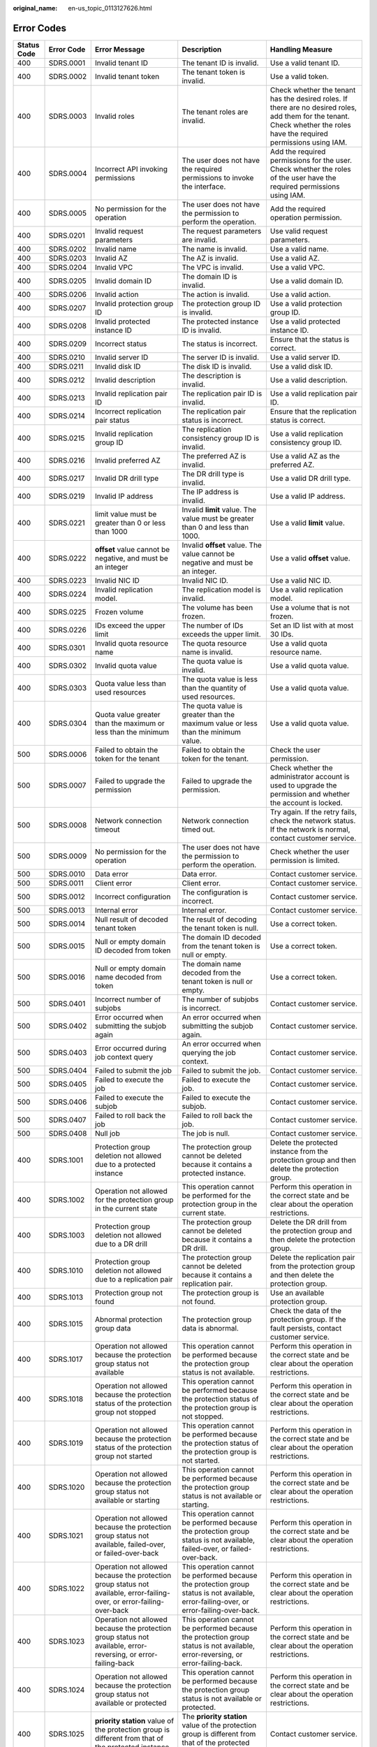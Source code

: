 :original_name: en-us_topic_0113127626.html

.. _en-us_topic_0113127626:

Error Codes
===========

+-------------+-------------+------------------------------------------------------------------------------------------------------------------------------------------------------------------+--------------------------------------------------------------------------------------------------------------------------------------------------------------------+----------------------------------------------------------------------------------------------------------------------------------------------------------------------------------+
| Status Code | Error Code  | Error Message                                                                                                                                                    | Description                                                                                                                                                        | Handling Measure                                                                                                                                                                 |
+=============+=============+==================================================================================================================================================================+====================================================================================================================================================================+==================================================================================================================================================================================+
| 400         | SDRS.0001   | Invalid tenant ID                                                                                                                                                | The tenant ID is invalid.                                                                                                                                          | Use a valid tenant ID.                                                                                                                                                           |
+-------------+-------------+------------------------------------------------------------------------------------------------------------------------------------------------------------------+--------------------------------------------------------------------------------------------------------------------------------------------------------------------+----------------------------------------------------------------------------------------------------------------------------------------------------------------------------------+
| 400         | SDRS.0002   | Invalid tenant token                                                                                                                                             | The tenant token is invalid.                                                                                                                                       | Use a valid token.                                                                                                                                                               |
+-------------+-------------+------------------------------------------------------------------------------------------------------------------------------------------------------------------+--------------------------------------------------------------------------------------------------------------------------------------------------------------------+----------------------------------------------------------------------------------------------------------------------------------------------------------------------------------+
| 400         | SDRS.0003   | Invalid roles                                                                                                                                                    | The tenant roles are invalid.                                                                                                                                      | Check whether the tenant has the desired roles. If there are no desired roles, add them for the tenant. Check whether the roles have the required permissions using IAM.         |
+-------------+-------------+------------------------------------------------------------------------------------------------------------------------------------------------------------------+--------------------------------------------------------------------------------------------------------------------------------------------------------------------+----------------------------------------------------------------------------------------------------------------------------------------------------------------------------------+
| 400         | SDRS.0004   | Incorrect API invoking permissions                                                                                                                               | The user does not have the required permissions to invoke the interface.                                                                                           | Add the required permissions for the user. Check whether the roles of the user have the required permissions using IAM.                                                          |
+-------------+-------------+------------------------------------------------------------------------------------------------------------------------------------------------------------------+--------------------------------------------------------------------------------------------------------------------------------------------------------------------+----------------------------------------------------------------------------------------------------------------------------------------------------------------------------------+
| 400         | SDRS.0005   | No permission for the operation                                                                                                                                  | The user does not have the permission to perform the operation.                                                                                                    | Add the required operation permission.                                                                                                                                           |
+-------------+-------------+------------------------------------------------------------------------------------------------------------------------------------------------------------------+--------------------------------------------------------------------------------------------------------------------------------------------------------------------+----------------------------------------------------------------------------------------------------------------------------------------------------------------------------------+
| 400         | SDRS.0201   | Invalid request parameters                                                                                                                                       | The request parameters are invalid.                                                                                                                                | Use valid request parameters.                                                                                                                                                    |
+-------------+-------------+------------------------------------------------------------------------------------------------------------------------------------------------------------------+--------------------------------------------------------------------------------------------------------------------------------------------------------------------+----------------------------------------------------------------------------------------------------------------------------------------------------------------------------------+
| 400         | SDRS.0202   | Invalid name                                                                                                                                                     | The name is invalid.                                                                                                                                               | Use a valid name.                                                                                                                                                                |
+-------------+-------------+------------------------------------------------------------------------------------------------------------------------------------------------------------------+--------------------------------------------------------------------------------------------------------------------------------------------------------------------+----------------------------------------------------------------------------------------------------------------------------------------------------------------------------------+
| 400         | SDRS.0203   | Invalid AZ                                                                                                                                                       | The AZ is invalid.                                                                                                                                                 | Use a valid AZ.                                                                                                                                                                  |
+-------------+-------------+------------------------------------------------------------------------------------------------------------------------------------------------------------------+--------------------------------------------------------------------------------------------------------------------------------------------------------------------+----------------------------------------------------------------------------------------------------------------------------------------------------------------------------------+
| 400         | SDRS.0204   | Invalid VPC                                                                                                                                                      | The VPC is invalid.                                                                                                                                                | Use a valid VPC.                                                                                                                                                                 |
+-------------+-------------+------------------------------------------------------------------------------------------------------------------------------------------------------------------+--------------------------------------------------------------------------------------------------------------------------------------------------------------------+----------------------------------------------------------------------------------------------------------------------------------------------------------------------------------+
| 400         | SDRS.0205   | Invalid domain ID                                                                                                                                                | The domain ID is invalid.                                                                                                                                          | Use a valid domain ID.                                                                                                                                                           |
+-------------+-------------+------------------------------------------------------------------------------------------------------------------------------------------------------------------+--------------------------------------------------------------------------------------------------------------------------------------------------------------------+----------------------------------------------------------------------------------------------------------------------------------------------------------------------------------+
| 400         | SDRS.0206   | Invalid action                                                                                                                                                   | The action is invalid.                                                                                                                                             | Use a valid action.                                                                                                                                                              |
+-------------+-------------+------------------------------------------------------------------------------------------------------------------------------------------------------------------+--------------------------------------------------------------------------------------------------------------------------------------------------------------------+----------------------------------------------------------------------------------------------------------------------------------------------------------------------------------+
| 400         | SDRS.0207   | Invalid protection group ID                                                                                                                                      | The protection group ID is invalid.                                                                                                                                | Use a valid protection group ID.                                                                                                                                                 |
+-------------+-------------+------------------------------------------------------------------------------------------------------------------------------------------------------------------+--------------------------------------------------------------------------------------------------------------------------------------------------------------------+----------------------------------------------------------------------------------------------------------------------------------------------------------------------------------+
| 400         | SDRS.0208   | Invalid protected instance ID                                                                                                                                    | The protected instance ID is invalid.                                                                                                                              | Use a valid protected instance ID.                                                                                                                                               |
+-------------+-------------+------------------------------------------------------------------------------------------------------------------------------------------------------------------+--------------------------------------------------------------------------------------------------------------------------------------------------------------------+----------------------------------------------------------------------------------------------------------------------------------------------------------------------------------+
| 400         | SDRS.0209   | Incorrect status                                                                                                                                                 | The status is incorrect.                                                                                                                                           | Ensure that the status is correct.                                                                                                                                               |
+-------------+-------------+------------------------------------------------------------------------------------------------------------------------------------------------------------------+--------------------------------------------------------------------------------------------------------------------------------------------------------------------+----------------------------------------------------------------------------------------------------------------------------------------------------------------------------------+
| 400         | SDRS.0210   | Invalid server ID                                                                                                                                                | The server ID is invalid.                                                                                                                                          | Use a valid server ID.                                                                                                                                                           |
+-------------+-------------+------------------------------------------------------------------------------------------------------------------------------------------------------------------+--------------------------------------------------------------------------------------------------------------------------------------------------------------------+----------------------------------------------------------------------------------------------------------------------------------------------------------------------------------+
| 400         | SDRS.0211   | Invalid disk ID                                                                                                                                                  | The disk ID is invalid.                                                                                                                                            | Use a valid disk ID.                                                                                                                                                             |
+-------------+-------------+------------------------------------------------------------------------------------------------------------------------------------------------------------------+--------------------------------------------------------------------------------------------------------------------------------------------------------------------+----------------------------------------------------------------------------------------------------------------------------------------------------------------------------------+
| 400         | SDRS.0212   | Invalid description                                                                                                                                              | The description is invalid.                                                                                                                                        | Use a valid description.                                                                                                                                                         |
+-------------+-------------+------------------------------------------------------------------------------------------------------------------------------------------------------------------+--------------------------------------------------------------------------------------------------------------------------------------------------------------------+----------------------------------------------------------------------------------------------------------------------------------------------------------------------------------+
| 400         | SDRS.0213   | Invalid replication pair ID                                                                                                                                      | The replication pair ID is invalid.                                                                                                                                | Use a valid replication pair ID.                                                                                                                                                 |
+-------------+-------------+------------------------------------------------------------------------------------------------------------------------------------------------------------------+--------------------------------------------------------------------------------------------------------------------------------------------------------------------+----------------------------------------------------------------------------------------------------------------------------------------------------------------------------------+
| 400         | SDRS.0214   | Incorrect replication pair status                                                                                                                                | The replication pair status is incorrect.                                                                                                                          | Ensure that the replication status is correct.                                                                                                                                   |
+-------------+-------------+------------------------------------------------------------------------------------------------------------------------------------------------------------------+--------------------------------------------------------------------------------------------------------------------------------------------------------------------+----------------------------------------------------------------------------------------------------------------------------------------------------------------------------------+
| 400         | SDRS.0215   | Invalid replication group ID                                                                                                                                     | The replication consistency group ID is invalid.                                                                                                                   | Use a valid replication consistency group ID.                                                                                                                                    |
+-------------+-------------+------------------------------------------------------------------------------------------------------------------------------------------------------------------+--------------------------------------------------------------------------------------------------------------------------------------------------------------------+----------------------------------------------------------------------------------------------------------------------------------------------------------------------------------+
| 400         | SDRS.0216   | Invalid preferred AZ                                                                                                                                             | The preferred AZ is invalid.                                                                                                                                       | Use a valid AZ as the preferred AZ.                                                                                                                                              |
+-------------+-------------+------------------------------------------------------------------------------------------------------------------------------------------------------------------+--------------------------------------------------------------------------------------------------------------------------------------------------------------------+----------------------------------------------------------------------------------------------------------------------------------------------------------------------------------+
| 400         | SDRS.0217   | Invalid DR drill type                                                                                                                                            | The DR drill type is invalid.                                                                                                                                      | Use a valid DR drill type.                                                                                                                                                       |
+-------------+-------------+------------------------------------------------------------------------------------------------------------------------------------------------------------------+--------------------------------------------------------------------------------------------------------------------------------------------------------------------+----------------------------------------------------------------------------------------------------------------------------------------------------------------------------------+
| 400         | SDRS.0219   | Invalid IP address                                                                                                                                               | The IP address is invalid.                                                                                                                                         | Use a valid IP address.                                                                                                                                                          |
+-------------+-------------+------------------------------------------------------------------------------------------------------------------------------------------------------------------+--------------------------------------------------------------------------------------------------------------------------------------------------------------------+----------------------------------------------------------------------------------------------------------------------------------------------------------------------------------+
| 400         | SDRS.0221   | limit value must be greater than 0 or less than 1000                                                                                                             | Invalid **limit** value. The value must be greater than 0 and less than 1000.                                                                                      | Use a valid **limit** value.                                                                                                                                                     |
+-------------+-------------+------------------------------------------------------------------------------------------------------------------------------------------------------------------+--------------------------------------------------------------------------------------------------------------------------------------------------------------------+----------------------------------------------------------------------------------------------------------------------------------------------------------------------------------+
| 400         | SDRS.0222   | **offset** value cannot be negative, and must be an integer                                                                                                      | Invalid **offset** value. The value cannot be negative and must be an integer.                                                                                     | Use a valid **offset** value.                                                                                                                                                    |
+-------------+-------------+------------------------------------------------------------------------------------------------------------------------------------------------------------------+--------------------------------------------------------------------------------------------------------------------------------------------------------------------+----------------------------------------------------------------------------------------------------------------------------------------------------------------------------------+
| 400         | SDRS.0223   | Invalid NIC ID                                                                                                                                                   | Invalid NIC ID.                                                                                                                                                    | Use a valid NIC ID.                                                                                                                                                              |
+-------------+-------------+------------------------------------------------------------------------------------------------------------------------------------------------------------------+--------------------------------------------------------------------------------------------------------------------------------------------------------------------+----------------------------------------------------------------------------------------------------------------------------------------------------------------------------------+
| 400         | SDRS.0224   | Invalid replication model.                                                                                                                                       | The replication model is invalid.                                                                                                                                  | Use a valid replication model.                                                                                                                                                   |
+-------------+-------------+------------------------------------------------------------------------------------------------------------------------------------------------------------------+--------------------------------------------------------------------------------------------------------------------------------------------------------------------+----------------------------------------------------------------------------------------------------------------------------------------------------------------------------------+
| 400         | SDRS.0225   | Frozen volume                                                                                                                                                    | The volume has been frozen.                                                                                                                                        | Use a volume that is not frozen.                                                                                                                                                 |
+-------------+-------------+------------------------------------------------------------------------------------------------------------------------------------------------------------------+--------------------------------------------------------------------------------------------------------------------------------------------------------------------+----------------------------------------------------------------------------------------------------------------------------------------------------------------------------------+
| 400         | SDRS.0226   | IDs exceed the upper limit                                                                                                                                       | The number of IDs exceeds the upper limit.                                                                                                                         | Set an ID list with at most 30 IDs.                                                                                                                                              |
+-------------+-------------+------------------------------------------------------------------------------------------------------------------------------------------------------------------+--------------------------------------------------------------------------------------------------------------------------------------------------------------------+----------------------------------------------------------------------------------------------------------------------------------------------------------------------------------+
| 400         | SDRS.0301   | Invalid quota resource name                                                                                                                                      | The quota resource name is invalid.                                                                                                                                | Use a valid quota resource name.                                                                                                                                                 |
+-------------+-------------+------------------------------------------------------------------------------------------------------------------------------------------------------------------+--------------------------------------------------------------------------------------------------------------------------------------------------------------------+----------------------------------------------------------------------------------------------------------------------------------------------------------------------------------+
| 400         | SDRS.0302   | Invalid quota value                                                                                                                                              | The quota value is invalid.                                                                                                                                        | Use a valid quota value.                                                                                                                                                         |
+-------------+-------------+------------------------------------------------------------------------------------------------------------------------------------------------------------------+--------------------------------------------------------------------------------------------------------------------------------------------------------------------+----------------------------------------------------------------------------------------------------------------------------------------------------------------------------------+
| 400         | SDRS.0303   | Quota value less than used resources                                                                                                                             | The quota value is less than the quantity of used resources.                                                                                                       | Use a valid quota value.                                                                                                                                                         |
+-------------+-------------+------------------------------------------------------------------------------------------------------------------------------------------------------------------+--------------------------------------------------------------------------------------------------------------------------------------------------------------------+----------------------------------------------------------------------------------------------------------------------------------------------------------------------------------+
| 400         | SDRS.0304   | Quota value greater than the maximum or less than the minimum                                                                                                    | The quota value is greater than the maximum value or less than the minimum value.                                                                                  | Use a valid quota value.                                                                                                                                                         |
+-------------+-------------+------------------------------------------------------------------------------------------------------------------------------------------------------------------+--------------------------------------------------------------------------------------------------------------------------------------------------------------------+----------------------------------------------------------------------------------------------------------------------------------------------------------------------------------+
| 500         | SDRS.0006   | Failed to obtain the token for the tenant                                                                                                                        | Failed to obtain the token for the tenant.                                                                                                                         | Check the user permission.                                                                                                                                                       |
+-------------+-------------+------------------------------------------------------------------------------------------------------------------------------------------------------------------+--------------------------------------------------------------------------------------------------------------------------------------------------------------------+----------------------------------------------------------------------------------------------------------------------------------------------------------------------------------+
| 500         | SDRS.0007   | Failed to upgrade the permission                                                                                                                                 | Failed to upgrade the permission.                                                                                                                                  | Check whether the administrator account is used to upgrade the permission and whether the account is locked.                                                                     |
+-------------+-------------+------------------------------------------------------------------------------------------------------------------------------------------------------------------+--------------------------------------------------------------------------------------------------------------------------------------------------------------------+----------------------------------------------------------------------------------------------------------------------------------------------------------------------------------+
| 500         | SDRS.0008   | Network connection timeout                                                                                                                                       | Network connection timed out.                                                                                                                                      | Try again. If the retry fails, check the network status. If the network is normal, contact customer service.                                                                     |
+-------------+-------------+------------------------------------------------------------------------------------------------------------------------------------------------------------------+--------------------------------------------------------------------------------------------------------------------------------------------------------------------+----------------------------------------------------------------------------------------------------------------------------------------------------------------------------------+
| 500         | SDRS.0009   | No permission for the operation                                                                                                                                  | The user does not have the permission to perform the operation.                                                                                                    | Check whether the user permission is limited.                                                                                                                                    |
+-------------+-------------+------------------------------------------------------------------------------------------------------------------------------------------------------------------+--------------------------------------------------------------------------------------------------------------------------------------------------------------------+----------------------------------------------------------------------------------------------------------------------------------------------------------------------------------+
| 500         | SDRS.0010   | Data error                                                                                                                                                       | Data error.                                                                                                                                                        | Contact customer service.                                                                                                                                                        |
+-------------+-------------+------------------------------------------------------------------------------------------------------------------------------------------------------------------+--------------------------------------------------------------------------------------------------------------------------------------------------------------------+----------------------------------------------------------------------------------------------------------------------------------------------------------------------------------+
| 500         | SDRS.0011   | Client error                                                                                                                                                     | Client error.                                                                                                                                                      | Contact customer service.                                                                                                                                                        |
+-------------+-------------+------------------------------------------------------------------------------------------------------------------------------------------------------------------+--------------------------------------------------------------------------------------------------------------------------------------------------------------------+----------------------------------------------------------------------------------------------------------------------------------------------------------------------------------+
| 500         | SDRS.0012   | Incorrect configuration                                                                                                                                          | The configuration is incorrect.                                                                                                                                    | Contact customer service.                                                                                                                                                        |
+-------------+-------------+------------------------------------------------------------------------------------------------------------------------------------------------------------------+--------------------------------------------------------------------------------------------------------------------------------------------------------------------+----------------------------------------------------------------------------------------------------------------------------------------------------------------------------------+
| 500         | SDRS.0013   | Internal error                                                                                                                                                   | Internal error.                                                                                                                                                    | Contact customer service.                                                                                                                                                        |
+-------------+-------------+------------------------------------------------------------------------------------------------------------------------------------------------------------------+--------------------------------------------------------------------------------------------------------------------------------------------------------------------+----------------------------------------------------------------------------------------------------------------------------------------------------------------------------------+
| 500         | SDRS.0014   | Null result of decoded tenant token                                                                                                                              | The result of decoding the tenant token is null.                                                                                                                   | Use a correct token.                                                                                                                                                             |
+-------------+-------------+------------------------------------------------------------------------------------------------------------------------------------------------------------------+--------------------------------------------------------------------------------------------------------------------------------------------------------------------+----------------------------------------------------------------------------------------------------------------------------------------------------------------------------------+
| 500         | SDRS.0015   | Null or empty domain ID decoded from token                                                                                                                       | The domain ID decoded from the tenant token is null or empty.                                                                                                      | Use a correct token.                                                                                                                                                             |
+-------------+-------------+------------------------------------------------------------------------------------------------------------------------------------------------------------------+--------------------------------------------------------------------------------------------------------------------------------------------------------------------+----------------------------------------------------------------------------------------------------------------------------------------------------------------------------------+
| 500         | SDRS.0016   | Null or empty domain name decoded from token                                                                                                                     | The domain name decoded from the tenant token is null or empty.                                                                                                    | Use a correct token.                                                                                                                                                             |
+-------------+-------------+------------------------------------------------------------------------------------------------------------------------------------------------------------------+--------------------------------------------------------------------------------------------------------------------------------------------------------------------+----------------------------------------------------------------------------------------------------------------------------------------------------------------------------------+
| 500         | SDRS.0401   | Incorrect number of subjobs                                                                                                                                      | The number of subjobs is incorrect.                                                                                                                                | Contact customer service.                                                                                                                                                        |
+-------------+-------------+------------------------------------------------------------------------------------------------------------------------------------------------------------------+--------------------------------------------------------------------------------------------------------------------------------------------------------------------+----------------------------------------------------------------------------------------------------------------------------------------------------------------------------------+
| 500         | SDRS.0402   | Error occurred when submitting the subjob again                                                                                                                  | An error occurred when submitting the subjob again.                                                                                                                | Contact customer service.                                                                                                                                                        |
+-------------+-------------+------------------------------------------------------------------------------------------------------------------------------------------------------------------+--------------------------------------------------------------------------------------------------------------------------------------------------------------------+----------------------------------------------------------------------------------------------------------------------------------------------------------------------------------+
| 500         | SDRS.0403   | Error occurred during job context query                                                                                                                          | An error occurred when querying the job context.                                                                                                                   | Contact customer service.                                                                                                                                                        |
+-------------+-------------+------------------------------------------------------------------------------------------------------------------------------------------------------------------+--------------------------------------------------------------------------------------------------------------------------------------------------------------------+----------------------------------------------------------------------------------------------------------------------------------------------------------------------------------+
| 500         | SDRS.0404   | Failed to submit the job                                                                                                                                         | Failed to submit the job.                                                                                                                                          | Contact customer service.                                                                                                                                                        |
+-------------+-------------+------------------------------------------------------------------------------------------------------------------------------------------------------------------+--------------------------------------------------------------------------------------------------------------------------------------------------------------------+----------------------------------------------------------------------------------------------------------------------------------------------------------------------------------+
| 500         | SDRS.0405   | Failed to execute the job                                                                                                                                        | Failed to execute the job.                                                                                                                                         | Contact customer service.                                                                                                                                                        |
+-------------+-------------+------------------------------------------------------------------------------------------------------------------------------------------------------------------+--------------------------------------------------------------------------------------------------------------------------------------------------------------------+----------------------------------------------------------------------------------------------------------------------------------------------------------------------------------+
| 500         | SDRS.0406   | Failed to execute the subjob                                                                                                                                     | Failed to execute the subjob.                                                                                                                                      | Contact customer service.                                                                                                                                                        |
+-------------+-------------+------------------------------------------------------------------------------------------------------------------------------------------------------------------+--------------------------------------------------------------------------------------------------------------------------------------------------------------------+----------------------------------------------------------------------------------------------------------------------------------------------------------------------------------+
| 500         | SDRS.0407   | Failed to roll back the job                                                                                                                                      | Failed to roll back the job.                                                                                                                                       | Contact customer service.                                                                                                                                                        |
+-------------+-------------+------------------------------------------------------------------------------------------------------------------------------------------------------------------+--------------------------------------------------------------------------------------------------------------------------------------------------------------------+----------------------------------------------------------------------------------------------------------------------------------------------------------------------------------+
| 500         | SDRS.0408   | Null job                                                                                                                                                         | The job is null.                                                                                                                                                   | Contact customer service.                                                                                                                                                        |
+-------------+-------------+------------------------------------------------------------------------------------------------------------------------------------------------------------------+--------------------------------------------------------------------------------------------------------------------------------------------------------------------+----------------------------------------------------------------------------------------------------------------------------------------------------------------------------------+
| 400         | SDRS.1001   | Protection group deletion not allowed due to a protected instance                                                                                                | The protection group cannot be deleted because it contains a protected instance.                                                                                   | Delete the protected instance from the protection group and then delete the protection group.                                                                                    |
+-------------+-------------+------------------------------------------------------------------------------------------------------------------------------------------------------------------+--------------------------------------------------------------------------------------------------------------------------------------------------------------------+----------------------------------------------------------------------------------------------------------------------------------------------------------------------------------+
| 400         | SDRS.1002   | Operation not allowed for the protection group in the current state                                                                                              | This operation cannot be performed for the protection group in the current state.                                                                                  | Perform this operation in the correct state and be clear about the operation restrictions.                                                                                       |
+-------------+-------------+------------------------------------------------------------------------------------------------------------------------------------------------------------------+--------------------------------------------------------------------------------------------------------------------------------------------------------------------+----------------------------------------------------------------------------------------------------------------------------------------------------------------------------------+
| 400         | SDRS.1003   | Protection group deletion not allowed due to a DR drill                                                                                                          | The protection group cannot be deleted because it contains a DR drill.                                                                                             | Delete the DR drill from the protection group and then delete the protection group.                                                                                              |
+-------------+-------------+------------------------------------------------------------------------------------------------------------------------------------------------------------------+--------------------------------------------------------------------------------------------------------------------------------------------------------------------+----------------------------------------------------------------------------------------------------------------------------------------------------------------------------------+
| 400         | SDRS.1010   | Protection group deletion not allowed due to a replication pair                                                                                                  | The protection group cannot be deleted because it contains a replication pair.                                                                                     | Delete the replication pair from the protection group and then delete the protection group.                                                                                      |
+-------------+-------------+------------------------------------------------------------------------------------------------------------------------------------------------------------------+--------------------------------------------------------------------------------------------------------------------------------------------------------------------+----------------------------------------------------------------------------------------------------------------------------------------------------------------------------------+
| 400         | SDRS.1013   | Protection group not found                                                                                                                                       | The protection group is not found.                                                                                                                                 | Use an available protection group.                                                                                                                                               |
+-------------+-------------+------------------------------------------------------------------------------------------------------------------------------------------------------------------+--------------------------------------------------------------------------------------------------------------------------------------------------------------------+----------------------------------------------------------------------------------------------------------------------------------------------------------------------------------+
| 400         | SDRS.1015   | Abnormal protection group data                                                                                                                                   | The protection group data is abnormal.                                                                                                                             | Check the data of the protection group. If the fault persists, contact customer service.                                                                                         |
+-------------+-------------+------------------------------------------------------------------------------------------------------------------------------------------------------------------+--------------------------------------------------------------------------------------------------------------------------------------------------------------------+----------------------------------------------------------------------------------------------------------------------------------------------------------------------------------+
| 400         | SDRS.1017   | Operation not allowed because the protection group status not available                                                                                          | This operation cannot be performed because the protection group status is not available.                                                                           | Perform this operation in the correct state and be clear about the operation restrictions.                                                                                       |
+-------------+-------------+------------------------------------------------------------------------------------------------------------------------------------------------------------------+--------------------------------------------------------------------------------------------------------------------------------------------------------------------+----------------------------------------------------------------------------------------------------------------------------------------------------------------------------------+
| 400         | SDRS.1018   | Operation not allowed because the protection status of the protection group not stopped                                                                          | This operation cannot be performed because the protection status of the protection group is not stopped.                                                           | Perform this operation in the correct state and be clear about the operation restrictions.                                                                                       |
+-------------+-------------+------------------------------------------------------------------------------------------------------------------------------------------------------------------+--------------------------------------------------------------------------------------------------------------------------------------------------------------------+----------------------------------------------------------------------------------------------------------------------------------------------------------------------------------+
| 400         | SDRS.1019   | Operation not allowed because the protection status of the protection group not started                                                                          | This operation cannot be performed because the protection status of the protection group is not started.                                                           | Perform this operation in the correct state and be clear about the operation restrictions.                                                                                       |
+-------------+-------------+------------------------------------------------------------------------------------------------------------------------------------------------------------------+--------------------------------------------------------------------------------------------------------------------------------------------------------------------+----------------------------------------------------------------------------------------------------------------------------------------------------------------------------------+
| 400         | SDRS.1020   | Operation not allowed because the protection group status not available or starting                                                                              | This operation cannot be performed because the protection group status is not available or starting.                                                               | Perform this operation in the correct state and be clear about the operation restrictions.                                                                                       |
+-------------+-------------+------------------------------------------------------------------------------------------------------------------------------------------------------------------+--------------------------------------------------------------------------------------------------------------------------------------------------------------------+----------------------------------------------------------------------------------------------------------------------------------------------------------------------------------+
| 400         | SDRS.1021   | Operation not allowed because the protection group status not available, failed-over, or failed-over-back                                                        | This operation cannot be performed because the protection group status is not available, failed-over, or failed-over-back.                                         | Perform this operation in the correct state and be clear about the operation restrictions.                                                                                       |
+-------------+-------------+------------------------------------------------------------------------------------------------------------------------------------------------------------------+--------------------------------------------------------------------------------------------------------------------------------------------------------------------+----------------------------------------------------------------------------------------------------------------------------------------------------------------------------------+
| 400         | SDRS.1022   | Operation not allowed because the protection group status not available, error-failing-over, or error-failing-over-back                                          | This operation cannot be performed because the protection group status is not available, error-failing-over, or error-failing-over-back.                           | Perform this operation in the correct state and be clear about the operation restrictions.                                                                                       |
+-------------+-------------+------------------------------------------------------------------------------------------------------------------------------------------------------------------+--------------------------------------------------------------------------------------------------------------------------------------------------------------------+----------------------------------------------------------------------------------------------------------------------------------------------------------------------------------+
| 400         | SDRS.1023   | Operation not allowed because the protection group status not available, error-reversing, or error-failing-back                                                  | This operation cannot be performed because the protection group status is not available, error-reversing, or error-failing-back.                                   | Perform this operation in the correct state and be clear about the operation restrictions.                                                                                       |
+-------------+-------------+------------------------------------------------------------------------------------------------------------------------------------------------------------------+--------------------------------------------------------------------------------------------------------------------------------------------------------------------+----------------------------------------------------------------------------------------------------------------------------------------------------------------------------------+
| 400         | SDRS.1024   | Operation not allowed because the protection group status not available or protected                                                                             | This operation cannot be performed because the protection group status is not available or protected.                                                              | Perform this operation in the correct state and be clear about the operation restrictions.                                                                                       |
+-------------+-------------+------------------------------------------------------------------------------------------------------------------------------------------------------------------+--------------------------------------------------------------------------------------------------------------------------------------------------------------------+----------------------------------------------------------------------------------------------------------------------------------------------------------------------------------+
| 400         | SDRS.1025   | **priority station** value of the protection group is different from that of the protected instance                                                              | The **priority station** value of the protection group is different from that of the protected instance.                                                           | Contact customer service.                                                                                                                                                        |
+-------------+-------------+------------------------------------------------------------------------------------------------------------------------------------------------------------------+--------------------------------------------------------------------------------------------------------------------------------------------------------------------+----------------------------------------------------------------------------------------------------------------------------------------------------------------------------------+
| 400         | SDRS.1026   | **priority station** value of the protection group is different from that of the replication pair                                                                | The **priority station** value of the protection group is different from that of the replication pair.                                                             | Contact customer service.                                                                                                                                                        |
+-------------+-------------+------------------------------------------------------------------------------------------------------------------------------------------------------------------+--------------------------------------------------------------------------------------------------------------------------------------------------------------------+----------------------------------------------------------------------------------------------------------------------------------------------------------------------------------+
| 400         | SDRS.1027   | Failed to enable protection                                                                                                                                      | Failed to enable protection.                                                                                                                                       | Try again. If the fault persists, contact customer service.                                                                                                                      |
+-------------+-------------+------------------------------------------------------------------------------------------------------------------------------------------------------------------+--------------------------------------------------------------------------------------------------------------------------------------------------------------------+----------------------------------------------------------------------------------------------------------------------------------------------------------------------------------+
| 400         | SDRS.1028   | Failed to disable protection                                                                                                                                     | Failed to disable protection.                                                                                                                                      | Try again. If the fault persists, contact customer service.                                                                                                                      |
+-------------+-------------+------------------------------------------------------------------------------------------------------------------------------------------------------------------+--------------------------------------------------------------------------------------------------------------------------------------------------------------------+----------------------------------------------------------------------------------------------------------------------------------------------------------------------------------+
| 400         | SDRS.1029   | Failed to perform the planned failover                                                                                                                           | Failed to perform the planned failover for the protection group.                                                                                                   | Try again. If the fault persists, contact customer service.                                                                                                                      |
+-------------+-------------+------------------------------------------------------------------------------------------------------------------------------------------------------------------+--------------------------------------------------------------------------------------------------------------------------------------------------------------------+----------------------------------------------------------------------------------------------------------------------------------------------------------------------------------+
| 400         | SDRS.1030   | Failed to perform the failover                                                                                                                                   | Failed to perform the failover for the protection group.                                                                                                           | Try again. If the fault persists, contact customer service.                                                                                                                      |
+-------------+-------------+------------------------------------------------------------------------------------------------------------------------------------------------------------------+--------------------------------------------------------------------------------------------------------------------------------------------------------------------+----------------------------------------------------------------------------------------------------------------------------------------------------------------------------------+
| 400         | SDRS.1032   | Failed to enable protection again                                                                                                                                | Failed to enable reprotection for the protection group.                                                                                                            | Try again. If the fault persists, contact customer service.                                                                                                                      |
+-------------+-------------+------------------------------------------------------------------------------------------------------------------------------------------------------------------+--------------------------------------------------------------------------------------------------------------------------------------------------------------------+----------------------------------------------------------------------------------------------------------------------------------------------------------------------------------+
| 400         | SDRS.0305   | Insufficient protection group quota                                                                                                                              | The protection group quota is insufficient.                                                                                                                        | Contact customer service to increase the quota.                                                                                                                                  |
+-------------+-------------+------------------------------------------------------------------------------------------------------------------------------------------------------------------+--------------------------------------------------------------------------------------------------------------------------------------------------------------------+----------------------------------------------------------------------------------------------------------------------------------------------------------------------------------+
| 500         | SDRS.1011   | Failed to query the active-active domain                                                                                                                         | Failed to query the active-active domain.                                                                                                                          | Try again. If the fault persists, contact customer service.                                                                                                                      |
+-------------+-------------+------------------------------------------------------------------------------------------------------------------------------------------------------------------+--------------------------------------------------------------------------------------------------------------------------------------------------------------------+----------------------------------------------------------------------------------------------------------------------------------------------------------------------------------+
| 500         | SDRS.1014   | Failed to create the protection group                                                                                                                            | Failed to create the protection group.                                                                                                                             | Contact customer service.                                                                                                                                                        |
+-------------+-------------+------------------------------------------------------------------------------------------------------------------------------------------------------------------+--------------------------------------------------------------------------------------------------------------------------------------------------------------------+----------------------------------------------------------------------------------------------------------------------------------------------------------------------------------+
| 500         | SDRS.1016   | Failed to delete the protection group                                                                                                                            | Failed to delete the protection group.                                                                                                                             | Contact customer service.                                                                                                                                                        |
+-------------+-------------+------------------------------------------------------------------------------------------------------------------------------------------------------------------+--------------------------------------------------------------------------------------------------------------------------------------------------------------------+----------------------------------------------------------------------------------------------------------------------------------------------------------------------------------+
| 400         | SDRS.1301   | Protected instance deletion not allowed in the current state                                                                                                     | The protected instance cannot be deleted in the current state.                                                                                                     | Perform this operation in the correct state and be clear about the operation restrictions.                                                                                       |
+-------------+-------------+------------------------------------------------------------------------------------------------------------------------------------------------------------------+--------------------------------------------------------------------------------------------------------------------------------------------------------------------+----------------------------------------------------------------------------------------------------------------------------------------------------------------------------------+
| 400         | SDRS.1303   | Server AZ and production site AZ of the protection group are different                                                                                           | The server AZ and the production site AZ of the protection group are different.                                                                                    | Ensure that the server AZ is the same as the production site AZ of the protection group.                                                                                         |
|             |             |                                                                                                                                                                  |                                                                                                                                                                    |                                                                                                                                                                                  |
|             |             |                                                                                                                                                                  |                                                                                                                                                                    | For example, if the production site AZ of the protection group is AZ1, ensure that the production site server AZ is AZ1.                                                         |
+-------------+-------------+------------------------------------------------------------------------------------------------------------------------------------------------------------------+--------------------------------------------------------------------------------------------------------------------------------------------------------------------+----------------------------------------------------------------------------------------------------------------------------------------------------------------------------------+
| 400         | SDRS.1304   | VPC of the server inconsistent with that of the protection group                                                                                                 | The VPC of the server and the VPC of the protection group are different.                                                                                           | Ensure that the VPC of the server is the same as that of the protection group.                                                                                                   |
+-------------+-------------+------------------------------------------------------------------------------------------------------------------------------------------------------------------+--------------------------------------------------------------------------------------------------------------------------------------------------------------------+----------------------------------------------------------------------------------------------------------------------------------------------------------------------------------+
| 400         | SDRS.1305   | Server already used to create a protected instance                                                                                                               | The server has been used to create a protected instance.                                                                                                           | One server can be used to create only one protected instance. Select a server not used in any protected instance and create the instance again.                                  |
+-------------+-------------+------------------------------------------------------------------------------------------------------------------------------------------------------------------+--------------------------------------------------------------------------------------------------------------------------------------------------------------------+----------------------------------------------------------------------------------------------------------------------------------------------------------------------------------+
| 400         | SDRS.1306   | Failed to create the server                                                                                                                                      | Failed to create the server.                                                                                                                                       | Try again. If the fault persists, contact customer service.                                                                                                                      |
+-------------+-------------+------------------------------------------------------------------------------------------------------------------------------------------------------------------+--------------------------------------------------------------------------------------------------------------------------------------------------------------------+----------------------------------------------------------------------------------------------------------------------------------------------------------------------------------+
| 400         | SDRS.1307   | Failed to delete the server                                                                                                                                      | Failed to delete the server.                                                                                                                                       | Try again. If the fault persists, contact customer service.                                                                                                                      |
+-------------+-------------+------------------------------------------------------------------------------------------------------------------------------------------------------------------+--------------------------------------------------------------------------------------------------------------------------------------------------------------------+----------------------------------------------------------------------------------------------------------------------------------------------------------------------------------+
| 400         | SDRS.1308   | Failed to stop the server                                                                                                                                        | Failed to stop the server.                                                                                                                                         | Try again. If the fault persists, contact customer service.                                                                                                                      |
+-------------+-------------+------------------------------------------------------------------------------------------------------------------------------------------------------------------+--------------------------------------------------------------------------------------------------------------------------------------------------------------------+----------------------------------------------------------------------------------------------------------------------------------------------------------------------------------+
| 400         | SDRS.1309   | Inconsistent production site and DR site disk specifications                                                                                                     | Specifications of the production site disk and DR site disk are different.                                                                                         | Check whether the specifications of the production site and DR site disks of the protected instance are consistent. If they are not, contact customer service.                   |
+-------------+-------------+------------------------------------------------------------------------------------------------------------------------------------------------------------------+--------------------------------------------------------------------------------------------------------------------------------------------------------------------+----------------------------------------------------------------------------------------------------------------------------------------------------------------------------------+
| 400         | SDRS.1310   | NIC not exist                                                                                                                                                    | The NIC does not exist.                                                                                                                                            | Use an available NIC.                                                                                                                                                            |
+-------------+-------------+------------------------------------------------------------------------------------------------------------------------------------------------------------------+--------------------------------------------------------------------------------------------------------------------------------------------------------------------+----------------------------------------------------------------------------------------------------------------------------------------------------------------------------------+
| 400         | SDRS.1311   | Deleting the primary NIC not allowed                                                                                                                             | The primary NIC cannot be deleted.                                                                                                                                 | Check whether the NIC is the primary one. If it is, it cannot be deleted.                                                                                                        |
+-------------+-------------+------------------------------------------------------------------------------------------------------------------------------------------------------------------+--------------------------------------------------------------------------------------------------------------------------------------------------------------------+----------------------------------------------------------------------------------------------------------------------------------------------------------------------------------+
| 400         | SDRS.1312   | Failed to add the NIC to the protected instance                                                                                                                  | Failed to add the NIC to the protected instance.                                                                                                                   | Try again. If the fault persists, contact customer service.                                                                                                                      |
+-------------+-------------+------------------------------------------------------------------------------------------------------------------------------------------------------------------+--------------------------------------------------------------------------------------------------------------------------------------------------------------------+----------------------------------------------------------------------------------------------------------------------------------------------------------------------------------+
| 400         | SDRS.1313   | Failed to delete the NIC from the protected instance                                                                                                             | Failed to delete the NIC from the protected instance.                                                                                                              | Try again. If the fault persists, contact customer service.                                                                                                                      |
+-------------+-------------+------------------------------------------------------------------------------------------------------------------------------------------------------------------+--------------------------------------------------------------------------------------------------------------------------------------------------------------------+----------------------------------------------------------------------------------------------------------------------------------------------------------------------------------+
| 400         | SDRS.1314   | Abnormal protected instance                                                                                                                                      | The protected instance is abnormal.                                                                                                                                | Perform this operation in the correct state and be clear about the operation restrictions.                                                                                       |
+-------------+-------------+------------------------------------------------------------------------------------------------------------------------------------------------------------------+--------------------------------------------------------------------------------------------------------------------------------------------------------------------+----------------------------------------------------------------------------------------------------------------------------------------------------------------------------------+
| 400         | SDRS.1315   | Extension NIC not found                                                                                                                                          | The extension NIC is not found.                                                                                                                                    | Check whether the extension NIC is normal. Use the correct extension NIC, or contact customer service.                                                                           |
+-------------+-------------+------------------------------------------------------------------------------------------------------------------------------------------------------------------+--------------------------------------------------------------------------------------------------------------------------------------------------------------------+----------------------------------------------------------------------------------------------------------------------------------------------------------------------------------+
| 400         | SDRS.1316   | Server not stopped                                                                                                                                               | The server is not stopped.                                                                                                                                         | Check whether the server is stopped. If it is working, stop it.                                                                                                                  |
+-------------+-------------+------------------------------------------------------------------------------------------------------------------------------------------------------------------+--------------------------------------------------------------------------------------------------------------------------------------------------------------------+----------------------------------------------------------------------------------------------------------------------------------------------------------------------------------+
| 400         | SDRS.1317   | Failed to attach the NIC to a protected instance                                                                                                                 | Failed to attach the NIC to the protected instance.                                                                                                                | Try again. If the fault persists, contact customer service.                                                                                                                      |
+-------------+-------------+------------------------------------------------------------------------------------------------------------------------------------------------------------------+--------------------------------------------------------------------------------------------------------------------------------------------------------------------+----------------------------------------------------------------------------------------------------------------------------------------------------------------------------------+
| 400         | SDRS.1318   | Failed to detach the NIC from a protected instance                                                                                                               | Failed to detach the NIC from the protected instance.                                                                                                              | Try again. If the fault persists, contact customer service.                                                                                                                      |
+-------------+-------------+------------------------------------------------------------------------------------------------------------------------------------------------------------------+--------------------------------------------------------------------------------------------------------------------------------------------------------------------+----------------------------------------------------------------------------------------------------------------------------------------------------------------------------------+
| 400         | SDRS.1319   | Server at the current production site not stopped                                                                                                                | The current production site server is not stopped.                                                                                                                 | Check whether the current production site server is stopped. If not, stop it.                                                                                                    |
+-------------+-------------+------------------------------------------------------------------------------------------------------------------------------------------------------------------+--------------------------------------------------------------------------------------------------------------------------------------------------------------------+----------------------------------------------------------------------------------------------------------------------------------------------------------------------------------+
| 400         | SDRS.1320   | Protected instance not found                                                                                                                                     | The protected instance is not found.                                                                                                                               | Use an available protected instance.                                                                                                                                             |
+-------------+-------------+------------------------------------------------------------------------------------------------------------------------------------------------------------------+--------------------------------------------------------------------------------------------------------------------------------------------------------------------+----------------------------------------------------------------------------------------------------------------------------------------------------------------------------------+
| 400         | SDRS.1321   | No disk attached to the server                                                                                                                                   | No disk is attached to the server.                                                                                                                                 | Check whether disks are attached to the server and be clear about the operation constraints.                                                                                     |
+-------------+-------------+------------------------------------------------------------------------------------------------------------------------------------------------------------------+--------------------------------------------------------------------------------------------------------------------------------------------------------------------+----------------------------------------------------------------------------------------------------------------------------------------------------------------------------------+
| 400         | SDRS.1322   | Abnormal system disk of the server                                                                                                                               | The system disk of the server is abnormal.                                                                                                                         | Contact customer service.                                                                                                                                                        |
+-------------+-------------+------------------------------------------------------------------------------------------------------------------------------------------------------------------+--------------------------------------------------------------------------------------------------------------------------------------------------------------------+----------------------------------------------------------------------------------------------------------------------------------------------------------------------------------+
| 400         | SDRS.1323   | Protected instance creation not allowed because the protection group status not available                                                                        | Protected instances cannot be created because the protection group status is not available.                                                                        | Perform this operation in the correct state and be clear about the operation restrictions.                                                                                       |
+-------------+-------------+------------------------------------------------------------------------------------------------------------------------------------------------------------------+--------------------------------------------------------------------------------------------------------------------------------------------------------------------+----------------------------------------------------------------------------------------------------------------------------------------------------------------------------------+
| 400         | SDRS.1324   | Protected instance deletion not allowed because the protection group status not available                                                                        | Protected instances cannot be deleted because the protection group status is not available.                                                                        | Perform this operation in the correct state and be clear about the operation restrictions.                                                                                       |
+-------------+-------------+------------------------------------------------------------------------------------------------------------------------------------------------------------------+--------------------------------------------------------------------------------------------------------------------------------------------------------------------+----------------------------------------------------------------------------------------------------------------------------------------------------------------------------------+
| 400         | SDRS.1325   | Protected instance creation not allowed because the protection group status not stopped                                                                          | Protected instances cannot be created because the protection group status is not stopped.                                                                          | Perform this operation in the correct state and be clear about the operation restrictions.                                                                                       |
+-------------+-------------+------------------------------------------------------------------------------------------------------------------------------------------------------------------+--------------------------------------------------------------------------------------------------------------------------------------------------------------------+----------------------------------------------------------------------------------------------------------------------------------------------------------------------------------+
| 400         | SDRS.1326   | Server not found                                                                                                                                                 | The server is not found.                                                                                                                                           | Use an available server.                                                                                                                                                         |
+-------------+-------------+------------------------------------------------------------------------------------------------------------------------------------------------------------------+--------------------------------------------------------------------------------------------------------------------------------------------------------------------+----------------------------------------------------------------------------------------------------------------------------------------------------------------------------------+
| 400         | SDRS.1327   | NIC-related operation not allowed for the protected instance state in the current state                                                                          | The NIC-related operation cannot be performed for the protected instance in the current state.                                                                     | Perform this operation in the correct state and be clear about the operation restrictions.                                                                                       |
+-------------+-------------+------------------------------------------------------------------------------------------------------------------------------------------------------------------+--------------------------------------------------------------------------------------------------------------------------------------------------------------------+----------------------------------------------------------------------------------------------------------------------------------------------------------------------------------+
| 400         | SDRS.1328   | Operation not allowed because the protected instance status not available                                                                                        | This operation cannot be performed because the protected instance status is not available.                                                                         | Perform this operation in the correct state and be clear about the operation restrictions.                                                                                       |
+-------------+-------------+------------------------------------------------------------------------------------------------------------------------------------------------------------------+--------------------------------------------------------------------------------------------------------------------------------------------------------------------+----------------------------------------------------------------------------------------------------------------------------------------------------------------------------------+
| 400         | SDRS.1329   | Failed to modify protected instance specifications                                                                                                               | Failed to modify the specifications of the protected instance.                                                                                                     | Try again. If the fault persists, contact customer service.                                                                                                                      |
+-------------+-------------+------------------------------------------------------------------------------------------------------------------------------------------------------------------+--------------------------------------------------------------------------------------------------------------------------------------------------------------------+----------------------------------------------------------------------------------------------------------------------------------------------------------------------------------+
| 400         | SDRS.1330   | Server at the current production site cannot be deleted because the current production site not the one specified when the protection group is created           | The server at the current production site cannot be deleted because the current production site is not the one specified when the protection group is created.     | Perform this operation in the correct state and be clear about the operation restrictions.                                                                                       |
+-------------+-------------+------------------------------------------------------------------------------------------------------------------------------------------------------------------+--------------------------------------------------------------------------------------------------------------------------------------------------------------------+----------------------------------------------------------------------------------------------------------------------------------------------------------------------------------+
| 400         | SDRS.1331   | Failed to delete the EIP                                                                                                                                         | Failed to release the EIP.                                                                                                                                         | Try again. If the fault persists, contact customer service.                                                                                                                      |
+-------------+-------------+------------------------------------------------------------------------------------------------------------------------------------------------------------------+--------------------------------------------------------------------------------------------------------------------------------------------------------------------+----------------------------------------------------------------------------------------------------------------------------------------------------------------------------------+
| 400         | SDRS.1332   | Failed to add the EIP                                                                                                                                            | Failed to add the EIP.                                                                                                                                             | Try again. If the fault persists, contact customer service.                                                                                                                      |
+-------------+-------------+------------------------------------------------------------------------------------------------------------------------------------------------------------------+--------------------------------------------------------------------------------------------------------------------------------------------------------------------+----------------------------------------------------------------------------------------------------------------------------------------------------------------------------------+
| 400         | SDRS.1333   | Operation not allowed because the server status is not active or shutoff                                                                                         | A protected instance cannot be created when the server status is not active or shutoff.                                                                            | Perform this operation in the correct state and be clear about the operation restrictions.                                                                                       |
+-------------+-------------+------------------------------------------------------------------------------------------------------------------------------------------------------------------+--------------------------------------------------------------------------------------------------------------------------------------------------------------------+----------------------------------------------------------------------------------------------------------------------------------------------------------------------------------+
| 400         | SDRS.1334   | Private IP address in the subnet is in use                                                                                                                       | The private IP address is already in use.                                                                                                                          | Check whether the private IP address is in use.                                                                                                                                  |
+-------------+-------------+------------------------------------------------------------------------------------------------------------------------------------------------------------------+--------------------------------------------------------------------------------------------------------------------------------------------------------------------+----------------------------------------------------------------------------------------------------------------------------------------------------------------------------------+
| 400         | SDRS.1335   | Subnet not found                                                                                                                                                 | The subnet was not found.                                                                                                                                          | Use a correct subnet.                                                                                                                                                            |
+-------------+-------------+------------------------------------------------------------------------------------------------------------------------------------------------------------------+--------------------------------------------------------------------------------------------------------------------------------------------------------------------+----------------------------------------------------------------------------------------------------------------------------------------------------------------------------------+
| 400         | SDRS.1336   | Protected instance cannot be created using a production site server attached with an extension NIC in the current system                                         | In the current system, a protected instance cannot be created using a production site server attached with an extension NIC.                                       | Delete the extension NIC or select the correct production site server.                                                                                                           |
+-------------+-------------+------------------------------------------------------------------------------------------------------------------------------------------------------------------+--------------------------------------------------------------------------------------------------------------------------------------------------------------------+----------------------------------------------------------------------------------------------------------------------------------------------------------------------------------+
| 400         | SDRS.1337   | Current system does not support the extension NIC to be added to the protected instance                                                                          | In the current system, extension NICs cannot be added to protected instances.                                                                                      | Be clear about the operation constraints.                                                                                                                                        |
+-------------+-------------+------------------------------------------------------------------------------------------------------------------------------------------------------------------+--------------------------------------------------------------------------------------------------------------------------------------------------------------------+----------------------------------------------------------------------------------------------------------------------------------------------------------------------------------+
| 400         | SDRS.1338   | Failed to delete the EIP of the current production site server because the current production site is not the one specified when the protection group is created | The EIP of the current production site server cannot be deleted because the current production site is not the one specified when the protection group is created. | Be clear about the operation constraints.                                                                                                                                        |
+-------------+-------------+------------------------------------------------------------------------------------------------------------------------------------------------------------------+--------------------------------------------------------------------------------------------------------------------------------------------------------------------+----------------------------------------------------------------------------------------------------------------------------------------------------------------------------------+
| 400         | SDRS.1339   | No system disk attached to the server                                                                                                                            | No system disk is attached to the server.                                                                                                                          | Check whether a system disk is attached to the server and be clear about the operation constraints.                                                                              |
+-------------+-------------+------------------------------------------------------------------------------------------------------------------------------------------------------------------+--------------------------------------------------------------------------------------------------------------------------------------------------------------------+----------------------------------------------------------------------------------------------------------------------------------------------------------------------------------+
| 400         | SDRS.1340   | Number of NICs for one protected instance reaches the upper limit                                                                                                | The number of NICs for one protected instance reaches the upper limit.                                                                                             | Check whether the number of NICs for one protected instance reaches the upper limit and be clear about the operation constraints.                                                |
+-------------+-------------+------------------------------------------------------------------------------------------------------------------------------------------------------------------+--------------------------------------------------------------------------------------------------------------------------------------------------------------------+----------------------------------------------------------------------------------------------------------------------------------------------------------------------------------+
| 400         | SDRS.1341   | Another flavor must be used for resizing                                                                                                                         | This flavor cannot be used for the flavor change.                                                                                                                  | The target flavor is the same as the current one. Select another flavor for the flavor change.                                                                                   |
+-------------+-------------+------------------------------------------------------------------------------------------------------------------------------------------------------------------+--------------------------------------------------------------------------------------------------------------------------------------------------------------------+----------------------------------------------------------------------------------------------------------------------------------------------------------------------------------+
| 400         | SDRS.1342   | Current DR site server is not stopped                                                                                                                            | The current DR site server is not stopped.                                                                                                                         | Check whether the current DR site server is stopped. If not, contact the administrator to stop it.                                                                               |
+-------------+-------------+------------------------------------------------------------------------------------------------------------------------------------------------------------------+--------------------------------------------------------------------------------------------------------------------------------------------------------------------+----------------------------------------------------------------------------------------------------------------------------------------------------------------------------------+
| 400         | SDRS.1350   | Failed to create the protected instance                                                                                                                          | Failed to create the protected instance.                                                                                                                           | Try again. If the fault persists, contact customer service.                                                                                                                      |
+-------------+-------------+------------------------------------------------------------------------------------------------------------------------------------------------------------------+--------------------------------------------------------------------------------------------------------------------------------------------------------------------+----------------------------------------------------------------------------------------------------------------------------------------------------------------------------------+
| 400         | SDRS.1351   | Failed to delete the protected instance                                                                                                                          | Failed to delete the protected instance.                                                                                                                           | Try again. If the fault persists, contact customer service.                                                                                                                      |
+-------------+-------------+------------------------------------------------------------------------------------------------------------------------------------------------------------------+--------------------------------------------------------------------------------------------------------------------------------------------------------------------+----------------------------------------------------------------------------------------------------------------------------------------------------------------------------------+
| 400         | SDRS.1352   | Current production site server not stopped                                                                                                                       | The current production site server is not stopped.                                                                                                                 | Check whether the current production site server is stopped. If not, stop it and then perform the operation.                                                                     |
+-------------+-------------+------------------------------------------------------------------------------------------------------------------------------------------------------------------+--------------------------------------------------------------------------------------------------------------------------------------------------------------------+----------------------------------------------------------------------------------------------------------------------------------------------------------------------------------+
| 400         | SDRS.1353   | DR site server specifications not support protected instance creation                                                                                            | The DR site server specifications do not support the creation of a protected instance.                                                                             | Use a server of other specifications to create a protected instance.                                                                                                             |
+-------------+-------------+------------------------------------------------------------------------------------------------------------------------------------------------------------------+--------------------------------------------------------------------------------------------------------------------------------------------------------------------+----------------------------------------------------------------------------------------------------------------------------------------------------------------------------------+
| 400         | SDRS.1355   | Failed to delete the DR site server in the protected instance because the current account is frozen                                                              | Failed to delete the DR site server in the protected instance because the current account is frozen.                                                               | Do not select **Delete DR site server**, or wait until your account is unfrozen and then perform the operation.                                                                  |
+-------------+-------------+------------------------------------------------------------------------------------------------------------------------------------------------------------------+--------------------------------------------------------------------------------------------------------------------------------------------------------------------+----------------------------------------------------------------------------------------------------------------------------------------------------------------------------------+
| 400         | SDRS.1356   | Production site server specifications not support protected instance creation                                                                                    | The production site server specifications do not support the creation of a protected instance.                                                                     | Use a server of other specifications to create a protected instance.                                                                                                             |
+-------------+-------------+------------------------------------------------------------------------------------------------------------------------------------------------------------------+--------------------------------------------------------------------------------------------------------------------------------------------------------------------+----------------------------------------------------------------------------------------------------------------------------------------------------------------------------------+
| 400         | SDRS.1357   | Production site server locked by system                                                                                                                          | The production site server is locked by the system.                                                                                                                | Check whether the current production site server is locked by the system. If so, wait until the server is unlocked and then perform the operation.                               |
+-------------+-------------+------------------------------------------------------------------------------------------------------------------------------------------------------------------+--------------------------------------------------------------------------------------------------------------------------------------------------------------------+----------------------------------------------------------------------------------------------------------------------------------------------------------------------------------+
| 400         | SDRS.1358   | Number of protected instances in the protection group reaches the upper limit                                                                                    | The number of protected instances in the protection group reaches the upper limit.                                                                                 | Select another protection group to create a protected instance.                                                                                                                  |
+-------------+-------------+------------------------------------------------------------------------------------------------------------------------------------------------------------------+--------------------------------------------------------------------------------------------------------------------------------------------------------------------+----------------------------------------------------------------------------------------------------------------------------------------------------------------------------------+
| 400         | SDRS.1359   | Production site server locked by another cloud service                                                                                                           | The production site server is locked by another cloud service.                                                                                                     | Check whether the current production site server is locked by another cloud service. If so, wait until the server is unlocked and then perform the operation.                    |
+-------------+-------------+------------------------------------------------------------------------------------------------------------------------------------------------------------------+--------------------------------------------------------------------------------------------------------------------------------------------------------------------+----------------------------------------------------------------------------------------------------------------------------------------------------------------------------------+
| 400         | SDRS.1601   | Replication pair status not available                                                                                                                            | The replication pair status is not available.                                                                                                                      | Perform this operation in the correct state and be clear about the operation restrictions.                                                                                       |
+-------------+-------------+------------------------------------------------------------------------------------------------------------------------------------------------------------------+--------------------------------------------------------------------------------------------------------------------------------------------------------------------+----------------------------------------------------------------------------------------------------------------------------------------------------------------------------------+
| 400         | SDRS.1603   | Replication pair attached or device name used to attach to a disk                                                                                                | The replication pair has been attached, or the device name has been used.                                                                                          | Use an available replication pair or device name.                                                                                                                                |
+-------------+-------------+------------------------------------------------------------------------------------------------------------------------------------------------------------------+--------------------------------------------------------------------------------------------------------------------------------------------------------------------+----------------------------------------------------------------------------------------------------------------------------------------------------------------------------------+
| 400         | SDRS.1604   | Replication pair not attached                                                                                                                                    | The replication pair is not attached.                                                                                                                              | Check the replication pair attachment status and be clear about the operation constraints.                                                                                       |
+-------------+-------------+------------------------------------------------------------------------------------------------------------------------------------------------------------------+--------------------------------------------------------------------------------------------------------------------------------------------------------------------+----------------------------------------------------------------------------------------------------------------------------------------------------------------------------------+
| 400         | SDRS.1605   | Replication pair attached                                                                                                                                        | The replication pair has been attached.                                                                                                                            | Check the replication pair attachment status and be clear about the operation constraints.                                                                                       |
+-------------+-------------+------------------------------------------------------------------------------------------------------------------------------------------------------------------+--------------------------------------------------------------------------------------------------------------------------------------------------------------------+----------------------------------------------------------------------------------------------------------------------------------------------------------------------------------+
| 400         | SDRS.1606   | Failed to create the replication pair and status being error                                                                                                     | The replication pair failed to be created and its status is error.                                                                                                 | Contact customer service.                                                                                                                                                        |
+-------------+-------------+------------------------------------------------------------------------------------------------------------------------------------------------------------------+--------------------------------------------------------------------------------------------------------------------------------------------------------------------+----------------------------------------------------------------------------------------------------------------------------------------------------------------------------------+
| 400         | SDRS.1607   | Failed to delete the replication pair                                                                                                                            | The replication pair failed to be deleted and its status is error-deleting.                                                                                        | Contact customer service.                                                                                                                                                        |
+-------------+-------------+------------------------------------------------------------------------------------------------------------------------------------------------------------------+--------------------------------------------------------------------------------------------------------------------------------------------------------------------+----------------------------------------------------------------------------------------------------------------------------------------------------------------------------------+
| 400         | SDRS.1608   | Replication pair not found                                                                                                                                       | The replication pair is not found.                                                                                                                                 | Use an available replication pair.                                                                                                                                               |
+-------------+-------------+------------------------------------------------------------------------------------------------------------------------------------------------------------------+--------------------------------------------------------------------------------------------------------------------------------------------------------------------+----------------------------------------------------------------------------------------------------------------------------------------------------------------------------------+
| 400         | SDRS.1609   | Replication pair creation failure                                                                                                                                | Failed to create the replication pair.                                                                                                                             | Try again. If the fault persists, contact customer service.                                                                                                                      |
+-------------+-------------+------------------------------------------------------------------------------------------------------------------------------------------------------------------+--------------------------------------------------------------------------------------------------------------------------------------------------------------------+----------------------------------------------------------------------------------------------------------------------------------------------------------------------------------+
| 400         | SDRS.1610   | Replication pair update failure                                                                                                                                  | Failed to update the replication pair.                                                                                                                             | Try again. If the fault persists, contact customer service.                                                                                                                      |
+-------------+-------------+------------------------------------------------------------------------------------------------------------------------------------------------------------------+--------------------------------------------------------------------------------------------------------------------------------------------------------------------+----------------------------------------------------------------------------------------------------------------------------------------------------------------------------------+
| 400         | SDRS.1611   | Replication pair not in the protection group                                                                                                                     | The replication pair is not in the protection group.                                                                                                               | Use an available protection group.                                                                                                                                               |
+-------------+-------------+------------------------------------------------------------------------------------------------------------------------------------------------------------------+--------------------------------------------------------------------------------------------------------------------------------------------------------------------+----------------------------------------------------------------------------------------------------------------------------------------------------------------------------------+
| 400         | SDRS.1801   | Disk status not available                                                                                                                                        | The disk status is not available.                                                                                                                                  | Perform this operation in the correct state and be clear about the operation restrictions.                                                                                       |
+-------------+-------------+------------------------------------------------------------------------------------------------------------------------------------------------------------------+--------------------------------------------------------------------------------------------------------------------------------------------------------------------+----------------------------------------------------------------------------------------------------------------------------------------------------------------------------------+
| 400         | SDRS.1802   | Disk encrypted                                                                                                                                                   | The disk is an encrypted disk.                                                                                                                                     | Check whether the disk is an encrypted disk. An encrypted disk cannot be used to create a replication pair.                                                                      |
+-------------+-------------+------------------------------------------------------------------------------------------------------------------------------------------------------------------+--------------------------------------------------------------------------------------------------------------------------------------------------------------------+----------------------------------------------------------------------------------------------------------------------------------------------------------------------------------+
| 400         | SDRS.1803   | Null disk                                                                                                                                                        | The disk is null.                                                                                                                                                  | Use a correct disk.                                                                                                                                                              |
+-------------+-------------+------------------------------------------------------------------------------------------------------------------------------------------------------------------+--------------------------------------------------------------------------------------------------------------------------------------------------------------------+----------------------------------------------------------------------------------------------------------------------------------------------------------------------------------+
| 400         | SDRS.1804   | Disk not attached                                                                                                                                                | The disk is not attached.                                                                                                                                          | Check whether the disk is attached.                                                                                                                                              |
+-------------+-------------+------------------------------------------------------------------------------------------------------------------------------------------------------------------+--------------------------------------------------------------------------------------------------------------------------------------------------------------------+----------------------------------------------------------------------------------------------------------------------------------------------------------------------------------+
| 400         | SDRS.1805   | Disk not used for creating replication pair                                                                                                                      | The disk is not used for creating a replication pair.                                                                                                              | Check whether the disk is used for creating a replication pair.                                                                                                                  |
+-------------+-------------+------------------------------------------------------------------------------------------------------------------------------------------------------------------+--------------------------------------------------------------------------------------------------------------------------------------------------------------------+----------------------------------------------------------------------------------------------------------------------------------------------------------------------------------+
| 400         | SDRS.1806   | Operation not allowed by disk type                                                                                                                               | The disk type does not allow this operation.                                                                                                                       | Check the disk type and ensure that you use a correct disk type.                                                                                                                 |
+-------------+-------------+------------------------------------------------------------------------------------------------------------------------------------------------------------------+--------------------------------------------------------------------------------------------------------------------------------------------------------------------+----------------------------------------------------------------------------------------------------------------------------------------------------------------------------------+
| 400         | SDRS.1807   | Disks failed to be attached to the server                                                                                                                        | Disks failed to be attached to the server.                                                                                                                         | Try again. If the fault persists, contact customer service.                                                                                                                      |
+-------------+-------------+------------------------------------------------------------------------------------------------------------------------------------------------------------------+--------------------------------------------------------------------------------------------------------------------------------------------------------------------+----------------------------------------------------------------------------------------------------------------------------------------------------------------------------------+
| 400         | SDRS.1808   | Disks failed to be detached from the server                                                                                                                      | Disks failed to be detached from the server.                                                                                                                       | Try again. If the fault persists, contact customer service.                                                                                                                      |
+-------------+-------------+------------------------------------------------------------------------------------------------------------------------------------------------------------------+--------------------------------------------------------------------------------------------------------------------------------------------------------------------+----------------------------------------------------------------------------------------------------------------------------------------------------------------------------------+
| 400         | SDRS.1809   | Operation not allowed because the current production site of the replication pair is the DR site specified when the protection group is created                  | This operation cannot be performed because the current production site of the replication pair is the DR site specified when the protection group was created.     | Perform a planned failback or failback, and then try again.                                                                                                                      |
+-------------+-------------+------------------------------------------------------------------------------------------------------------------------------------------------------------------+--------------------------------------------------------------------------------------------------------------------------------------------------------------------+----------------------------------------------------------------------------------------------------------------------------------------------------------------------------------+
| 400         | SDRS.1810   | Current production site AZ of the disk different from that of the protection group                                                                               | The current production site AZ of the disk is different from that of the protection group.                                                                         | Select a disk with its production site AZ same as that of the protection group, and then try again.                                                                              |
+-------------+-------------+------------------------------------------------------------------------------------------------------------------------------------------------------------------+--------------------------------------------------------------------------------------------------------------------------------------------------------------------+----------------------------------------------------------------------------------------------------------------------------------------------------------------------------------+
| 400         | SDRS.1811   | Disk already used by a replication pair                                                                                                                          | The disk has been used by a replication pair.                                                                                                                      | Select a disk not used by a replication pair, and then try again.                                                                                                                |
+-------------+-------------+------------------------------------------------------------------------------------------------------------------------------------------------------------------+--------------------------------------------------------------------------------------------------------------------------------------------------------------------+----------------------------------------------------------------------------------------------------------------------------------------------------------------------------------+
| 400         | SDRS.1812   | Failed to create the disk                                                                                                                                        | Failed to create the disk.                                                                                                                                         | Try again. If the fault persists, contact customer service.                                                                                                                      |
+-------------+-------------+------------------------------------------------------------------------------------------------------------------------------------------------------------------+--------------------------------------------------------------------------------------------------------------------------------------------------------------------+----------------------------------------------------------------------------------------------------------------------------------------------------------------------------------+
| 400         | SDRS.1813   | Failed to delete the disk                                                                                                                                        | Failed to delete the disk.                                                                                                                                         | Try again. If the fault persists, contact customer service.                                                                                                                      |
+-------------+-------------+------------------------------------------------------------------------------------------------------------------------------------------------------------------+--------------------------------------------------------------------------------------------------------------------------------------------------------------------+----------------------------------------------------------------------------------------------------------------------------------------------------------------------------------+
| 400         | SDRS.1814   | Disk size is different                                                                                                                                           | Disk sizes are different.                                                                                                                                          | Try again. If the fault persists, contact customer service.                                                                                                                      |
+-------------+-------------+------------------------------------------------------------------------------------------------------------------------------------------------------------------+--------------------------------------------------------------------------------------------------------------------------------------------------------------------+----------------------------------------------------------------------------------------------------------------------------------------------------------------------------------+
| 400         | SDRS.1816   | Operation cannot be performed because the disk of the replication pair is not in the available state                                                             | The replication pair capacity cannot be expanded because the disks on the replication pair are not in the available state.                                         | If the replication pair has been attached to a protected instance, detach the replication pair first. If the problem persists, contact customer service.                         |
+-------------+-------------+------------------------------------------------------------------------------------------------------------------------------------------------------------------+--------------------------------------------------------------------------------------------------------------------------------------------------------------------+----------------------------------------------------------------------------------------------------------------------------------------------------------------------------------+
| 400         | SDRS.1817   | Operation cannot be performed because the disk of the replication pair is not in the available or in-use state                                                   | The replication pair capacity cannot be expanded because the disks of the replication pair are not in the available or in-use state.                               | Try again. If the fault persists, contact customer service.                                                                                                                      |
+-------------+-------------+------------------------------------------------------------------------------------------------------------------------------------------------------------------+--------------------------------------------------------------------------------------------------------------------------------------------------------------------+----------------------------------------------------------------------------------------------------------------------------------------------------------------------------------+
| 400         | SDRS.1818   | This operation cannot be performed because the shared disks of the replication pair are not in the Available state                                               | The replication pair capacity cannot be expanded because the shared disks of the replication pair are not in the available state.                                  | If the replication pair has been attached to a protected instance, detach the replication pair first. If the problem persists, contact customer service.                         |
+-------------+-------------+------------------------------------------------------------------------------------------------------------------------------------------------------------------+--------------------------------------------------------------------------------------------------------------------------------------------------------------------+----------------------------------------------------------------------------------------------------------------------------------------------------------------------------------+
| 400         | SDRS.0306   | Insufficient replication pair quota                                                                                                                              | The replication pair quota is insufficient.                                                                                                                        | Contact customer service to increase the replication pair quota.                                                                                                                 |
+-------------+-------------+------------------------------------------------------------------------------------------------------------------------------------------------------------------+--------------------------------------------------------------------------------------------------------------------------------------------------------------------+----------------------------------------------------------------------------------------------------------------------------------------------------------------------------------+
| 400         | SDRS.1820   | Failed to expand the capacity                                                                                                                                    | Failed to expand the capacity of the replication pair.                                                                                                             | Try again. If the fault persists, contact customer service.                                                                                                                      |
+-------------+-------------+------------------------------------------------------------------------------------------------------------------------------------------------------------------+--------------------------------------------------------------------------------------------------------------------------------------------------------------------+----------------------------------------------------------------------------------------------------------------------------------------------------------------------------------+
| 400         | SDRS.1821   | Failed to attach the replication pair                                                                                                                            | Failed to attach the replication pair.                                                                                                                             | Try again. If the fault persists, contact customer service.                                                                                                                      |
+-------------+-------------+------------------------------------------------------------------------------------------------------------------------------------------------------------------+--------------------------------------------------------------------------------------------------------------------------------------------------------------------+----------------------------------------------------------------------------------------------------------------------------------------------------------------------------------+
| 400         | SDRS.1822   | Failed to detach the replication pair                                                                                                                            | Failed to detach the replication pair.                                                                                                                             | Try again. If the fault persists, contact customer service.                                                                                                                      |
+-------------+-------------+------------------------------------------------------------------------------------------------------------------------------------------------------------------+--------------------------------------------------------------------------------------------------------------------------------------------------------------------+----------------------------------------------------------------------------------------------------------------------------------------------------------------------------------+
| 400         | SDRS.1823   | Operation not allowed due to a system error                                                                                                                      | This operation cannot be performed due to a system error.                                                                                                          | Perform a failover or contact customer service.                                                                                                                                  |
+-------------+-------------+------------------------------------------------------------------------------------------------------------------------------------------------------------------+--------------------------------------------------------------------------------------------------------------------------------------------------------------------+----------------------------------------------------------------------------------------------------------------------------------------------------------------------------------+
| 400         | SDRS.1824   | Operation not allowed due to a system error                                                                                                                      | This operation cannot be performed due to a system error.                                                                                                          | Contact customer service.                                                                                                                                                        |
+-------------+-------------+------------------------------------------------------------------------------------------------------------------------------------------------------------------+--------------------------------------------------------------------------------------------------------------------------------------------------------------------+----------------------------------------------------------------------------------------------------------------------------------------------------------------------------------+
| 400         | SDRS.1825   | Disk already used in a DR drill                                                                                                                                  | The disk is already used in a DR drill.                                                                                                                            | Use an available disk.                                                                                                                                                           |
+-------------+-------------+------------------------------------------------------------------------------------------------------------------------------------------------------------------+--------------------------------------------------------------------------------------------------------------------------------------------------------------------+----------------------------------------------------------------------------------------------------------------------------------------------------------------------------------+
| 400         | SDRS.1826   | Replication pairs not attached to protected instances to the upper limit                                                                                         | The number of replication pairs that are not attached to any protected instances reaches the upper limit.                                                          | Delete replication pairs that are not attached to any protected instance, or attach them and then create new replication pairs. If the fault persists, contact customer service. |
+-------------+-------------+------------------------------------------------------------------------------------------------------------------------------------------------------------------+--------------------------------------------------------------------------------------------------------------------------------------------------------------------+----------------------------------------------------------------------------------------------------------------------------------------------------------------------------------+
| 400         | SDRS.1828   | Failed to delete the DR site disk in the replication pair because the current account is frozen                                                                  | Failed to delete the DR site disk in the replication pair because the current account is frozen.                                                                   | Do not select **Delete DR site disk**, or wait until your account is unfrozen and then perform the operation.                                                                    |
+-------------+-------------+------------------------------------------------------------------------------------------------------------------------------------------------------------------+--------------------------------------------------------------------------------------------------------------------------------------------------------------------+----------------------------------------------------------------------------------------------------------------------------------------------------------------------------------+
| 400         | SDRS.1830   | Operation not allowed because replication pairs in this protection group are synchronizing data                                                                  | This operation cannot be performed because replication pairs in this protection group are synchronizing data.                                                      | Wait until the synchronization of all replication pairs in the protection group is complete and then perform the operation.                                                      |
+-------------+-------------+------------------------------------------------------------------------------------------------------------------------------------------------------------------+--------------------------------------------------------------------------------------------------------------------------------------------------------------------+----------------------------------------------------------------------------------------------------------------------------------------------------------------------------------+
| 400         | SDRS.1831   | Disk locked                                                                                                                                                      | The disk is locked.                                                                                                                                                | Check whether the disk is locked. If so, wait until the disk is unlocked and then perform the operation.                                                                         |
+-------------+-------------+------------------------------------------------------------------------------------------------------------------------------------------------------------------+--------------------------------------------------------------------------------------------------------------------------------------------------------------------+----------------------------------------------------------------------------------------------------------------------------------------------------------------------------------+
| 400         | SDRS.1832   | Failed to expand the capacity because a disk in the replication pair is locked                                                                                   | Failed to expand the capacity because a disk in the replication pair is locked.                                                                                    | Check whether the disk is locked. If so, wait until the disk is unlocked and then perform the operation.                                                                         |
+-------------+-------------+------------------------------------------------------------------------------------------------------------------------------------------------------------------+--------------------------------------------------------------------------------------------------------------------------------------------------------------------+----------------------------------------------------------------------------------------------------------------------------------------------------------------------------------+
| 400         | SDRS.1900   | Invalid DR drill ID                                                                                                                                              | The DR drill ID is invalid.                                                                                                                                        | Use a valid DR drill ID.                                                                                                                                                         |
+-------------+-------------+------------------------------------------------------------------------------------------------------------------------------------------------------------------+--------------------------------------------------------------------------------------------------------------------------------------------------------------------+----------------------------------------------------------------------------------------------------------------------------------------------------------------------------------+
| 400         | SDRS.1901   | Null or empty DR drill ID                                                                                                                                        | The DR drill ID is null or empty.                                                                                                                                  | Use a valid DR drill ID.                                                                                                                                                         |
+-------------+-------------+------------------------------------------------------------------------------------------------------------------------------------------------------------------+--------------------------------------------------------------------------------------------------------------------------------------------------------------------+----------------------------------------------------------------------------------------------------------------------------------------------------------------------------------+
| 400         | SDRS.1902   | DR drill not found                                                                                                                                               | The DR drill is not found.                                                                                                                                         | Use an available DR drill.                                                                                                                                                       |
+-------------+-------------+------------------------------------------------------------------------------------------------------------------------------------------------------------------+--------------------------------------------------------------------------------------------------------------------------------------------------------------------+----------------------------------------------------------------------------------------------------------------------------------------------------------------------------------+
| 500         | SDRS.1904   | Snapshot not found                                                                                                                                               | The snapshot is not found.                                                                                                                                         | Use an available snapshot.                                                                                                                                                       |
+-------------+-------------+------------------------------------------------------------------------------------------------------------------------------------------------------------------+--------------------------------------------------------------------------------------------------------------------------------------------------------------------+----------------------------------------------------------------------------------------------------------------------------------------------------------------------------------+
| 500         | SDRS.1905   | Failed to create a volume using the snapshot                                                                                                                     | Failed to create a disk using the snapshot.                                                                                                                        | Contact customer service.                                                                                                                                                        |
+-------------+-------------+------------------------------------------------------------------------------------------------------------------------------------------------------------------+--------------------------------------------------------------------------------------------------------------------------------------------------------------------+----------------------------------------------------------------------------------------------------------------------------------------------------------------------------------+
| 500         | SDRS.1906   | Failed to delete the snapshot                                                                                                                                    | Failed to delete the snapshot.                                                                                                                                     | Contact customer service.                                                                                                                                                        |
+-------------+-------------+------------------------------------------------------------------------------------------------------------------------------------------------------------------+--------------------------------------------------------------------------------------------------------------------------------------------------------------------+----------------------------------------------------------------------------------------------------------------------------------------------------------------------------------+
| 400         | SDRS.1907   | Drill VPC conflicts with the VPC of the protection group                                                                                                         | The drill VPC conflicts with the VPC of the protection group.                                                                                                      | Use a correct drill VPC.                                                                                                                                                         |
+-------------+-------------+------------------------------------------------------------------------------------------------------------------------------------------------------------------+--------------------------------------------------------------------------------------------------------------------------------------------------------------------+----------------------------------------------------------------------------------------------------------------------------------------------------------------------------------+
| 400         | SDRS.1908   | Drill VPC not have a subnet                                                                                                                                      | The drill VPC does not have a subnet.                                                                                                                              | Use a correct VPC or create a subnet same as that in the VPC of the protection group. If the fault persists, contact customer service.                                           |
+-------------+-------------+------------------------------------------------------------------------------------------------------------------------------------------------------------------+--------------------------------------------------------------------------------------------------------------------------------------------------------------------+----------------------------------------------------------------------------------------------------------------------------------------------------------------------------------+
| 400         | SDRS.1909   | Drill VPC not have the CIDR block                                                                                                                                | The drill VPC does not have the CIDR block.                                                                                                                        | Ensure that the drill VPC has the same CIDR block with the VPC of the protection group. If the fault persists, contact customer service.                                         |
+-------------+-------------+------------------------------------------------------------------------------------------------------------------------------------------------------------------+--------------------------------------------------------------------------------------------------------------------------------------------------------------------+----------------------------------------------------------------------------------------------------------------------------------------------------------------------------------+
| 400         | SDRS.1910   | IP addresses in the drill VPC conflict                                                                                                                           | The IP addresses in the drill VPC conflict.                                                                                                                        | Contact customer service.                                                                                                                                                        |
+-------------+-------------+------------------------------------------------------------------------------------------------------------------------------------------------------------------+--------------------------------------------------------------------------------------------------------------------------------------------------------------------+----------------------------------------------------------------------------------------------------------------------------------------------------------------------------------+
| 400         | SDRS.1911   | Null or empty NIC                                                                                                                                                | The NIC is null or empty.                                                                                                                                          | Contact customer service.                                                                                                                                                        |
+-------------+-------------+------------------------------------------------------------------------------------------------------------------------------------------------------------------+--------------------------------------------------------------------------------------------------------------------------------------------------------------------+----------------------------------------------------------------------------------------------------------------------------------------------------------------------------------+
| 500         | SDRS.1912   | Failed to create the drill NIC                                                                                                                                   | Failed to create the drill NIC.                                                                                                                                    | Contact customer service.                                                                                                                                                        |
+-------------+-------------+------------------------------------------------------------------------------------------------------------------------------------------------------------------+--------------------------------------------------------------------------------------------------------------------------------------------------------------------+----------------------------------------------------------------------------------------------------------------------------------------------------------------------------------+
| 400         | SDRS.1913   | DR drill deletion not allowed in the current state                                                                                                               | The DR drill cannot be deleted in the current state.                                                                                                               | Perform this operation in the correct state and be clear about the operation restrictions.                                                                                       |
+-------------+-------------+------------------------------------------------------------------------------------------------------------------------------------------------------------------+--------------------------------------------------------------------------------------------------------------------------------------------------------------------+----------------------------------------------------------------------------------------------------------------------------------------------------------------------------------+
| 500         | SDRS.1914   | Drill server record not found                                                                                                                                    | The drill server record is not found.                                                                                                                              | Contact customer service.                                                                                                                                                        |
+-------------+-------------+------------------------------------------------------------------------------------------------------------------------------------------------------------------+--------------------------------------------------------------------------------------------------------------------------------------------------------------------+----------------------------------------------------------------------------------------------------------------------------------------------------------------------------------+
| 500         | SDRS.1915   | Drill storage record not found                                                                                                                                   | The drill storage record is not found.                                                                                                                             | Contact customer service.                                                                                                                                                        |
+-------------+-------------+------------------------------------------------------------------------------------------------------------------------------------------------------------------+--------------------------------------------------------------------------------------------------------------------------------------------------------------------+----------------------------------------------------------------------------------------------------------------------------------------------------------------------------------+
| 500         | SDRS.1916   | Invalid snapshot ID                                                                                                                                              | The snapshot ID is invalid.                                                                                                                                        | Contact customer service.                                                                                                                                                        |
+-------------+-------------+------------------------------------------------------------------------------------------------------------------------------------------------------------------+--------------------------------------------------------------------------------------------------------------------------------------------------------------------+----------------------------------------------------------------------------------------------------------------------------------------------------------------------------------+
| 500         | SDRS.1917   | Drill NIC record not found                                                                                                                                       | The drill NIC record is not found.                                                                                                                                 | Contact customer service.                                                                                                                                                        |
+-------------+-------------+------------------------------------------------------------------------------------------------------------------------------------------------------------------+--------------------------------------------------------------------------------------------------------------------------------------------------------------------+----------------------------------------------------------------------------------------------------------------------------------------------------------------------------------+
| 500         | SDRS.1918   | Failed to delete the drill NIC                                                                                                                                   | Failed to delete the drill NIC.                                                                                                                                    | Contact customer service.                                                                                                                                                        |
+-------------+-------------+------------------------------------------------------------------------------------------------------------------------------------------------------------------+--------------------------------------------------------------------------------------------------------------------------------------------------------------------+----------------------------------------------------------------------------------------------------------------------------------------------------------------------------------+
| 500         | SDRS.1919   | Failed to query the attachment information of the drill server                                                                                                   | Failed to query the attachment information of the drill server.                                                                                                    | Contact customer service.                                                                                                                                                        |
+-------------+-------------+------------------------------------------------------------------------------------------------------------------------------------------------------------------+--------------------------------------------------------------------------------------------------------------------------------------------------------------------+----------------------------------------------------------------------------------------------------------------------------------------------------------------------------------+
| 500         | SDRS.1920   | Null attachment information of the replication pair for creating the DR drill                                                                                    | The attachment information of the replication pair for creating the DR drill is null.                                                                              | Contact customer service.                                                                                                                                                        |
+-------------+-------------+------------------------------------------------------------------------------------------------------------------------------------------------------------------+--------------------------------------------------------------------------------------------------------------------------------------------------------------------+----------------------------------------------------------------------------------------------------------------------------------------------------------------------------------+
| 400         | SDRS.1921   | Drill VPC is already used for creating a DR drill                                                                                                                | The drill VPC is already used for creating a DR drill.                                                                                                             | Use another available drill VPC.                                                                                                                                                 |
+-------------+-------------+------------------------------------------------------------------------------------------------------------------------------------------------------------------+--------------------------------------------------------------------------------------------------------------------------------------------------------------------+----------------------------------------------------------------------------------------------------------------------------------------------------------------------------------+
| 400         | SDRS.1922   | Failed to create the DR drill                                                                                                                                    | Failed to create the DR drill.                                                                                                                                     | Try again. If the fault persists, contact customer service.                                                                                                                      |
+-------------+-------------+------------------------------------------------------------------------------------------------------------------------------------------------------------------+--------------------------------------------------------------------------------------------------------------------------------------------------------------------+----------------------------------------------------------------------------------------------------------------------------------------------------------------------------------+
| 400         | SDRS.1923   | Failed to delete the DR drill                                                                                                                                    | Failed to delete the DR drill.                                                                                                                                     | Try again. If the fault persists, contact customer service.                                                                                                                      |
+-------------+-------------+------------------------------------------------------------------------------------------------------------------------------------------------------------------+--------------------------------------------------------------------------------------------------------------------------------------------------------------------+----------------------------------------------------------------------------------------------------------------------------------------------------------------------------------+
| 400         | SDRS.1924   | DR site VPC not have a subnet                                                                                                                                    | The DR site VPC does not have a subnet.                                                                                                                            | Contact customer service.                                                                                                                                                        |
+-------------+-------------+------------------------------------------------------------------------------------------------------------------------------------------------------------------+--------------------------------------------------------------------------------------------------------------------------------------------------------------------+----------------------------------------------------------------------------------------------------------------------------------------------------------------------------------+
| 400         | SDRS.1925   | Failed to create the drill VPC                                                                                                                                   | Failed to create the drill VPC.                                                                                                                                    | Try again. If the fault persists, contact customer service.                                                                                                                      |
+-------------+-------------+------------------------------------------------------------------------------------------------------------------------------------------------------------------+--------------------------------------------------------------------------------------------------------------------------------------------------------------------+----------------------------------------------------------------------------------------------------------------------------------------------------------------------------------+
| 400         | SDRS.1926   | Failed to create the subnet in the drill VPC                                                                                                                     | Failed to create the subnet in the drill VPC.                                                                                                                      | Try again. If the fault persists, contact customer service.                                                                                                                      |
+-------------+-------------+------------------------------------------------------------------------------------------------------------------------------------------------------------------+--------------------------------------------------------------------------------------------------------------------------------------------------------------------+----------------------------------------------------------------------------------------------------------------------------------------------------------------------------------+
| 400         | SDRS.1927   | Failed to delete the subnet in the drill VPC                                                                                                                     | Failed to delete the subnet in the drill VPC.                                                                                                                      | Try again. If the fault persists, contact customer service.                                                                                                                      |
+-------------+-------------+------------------------------------------------------------------------------------------------------------------------------------------------------------------+--------------------------------------------------------------------------------------------------------------------------------------------------------------------+----------------------------------------------------------------------------------------------------------------------------------------------------------------------------------+
| 400         | SDRS.1928   | Failed to find the VPC                                                                                                                                           | Failed to find the VPC.                                                                                                                                            | Contact customer service.                                                                                                                                                        |
+-------------+-------------+------------------------------------------------------------------------------------------------------------------------------------------------------------------+--------------------------------------------------------------------------------------------------------------------------------------------------------------------+----------------------------------------------------------------------------------------------------------------------------------------------------------------------------------+
| 400         | SDRS.1929   | Insufficient VPC quota                                                                                                                                           | The VPC quota is insufficient.                                                                                                                                     | Delete unused VPCs or contact customer service to increase the VPC quota.                                                                                                        |
+-------------+-------------+------------------------------------------------------------------------------------------------------------------------------------------------------------------+--------------------------------------------------------------------------------------------------------------------------------------------------------------------+----------------------------------------------------------------------------------------------------------------------------------------------------------------------------------+
| 400         | SDRS.1930   | Insufficient subnet quota                                                                                                                                        | The subnet quota is insufficient.                                                                                                                                  | Delete unused subnets or customer service to increase the subnet quota.                                                                                                          |
+-------------+-------------+------------------------------------------------------------------------------------------------------------------------------------------------------------------+--------------------------------------------------------------------------------------------------------------------------------------------------------------------+----------------------------------------------------------------------------------------------------------------------------------------------------------------------------------+
| 400         | SDRS.2201   | **action** only **create** or **delete**                                                                                                                         | **action** can be set to **create** or **delete** only.                                                                                                            | Enter the correct parameter value and then try again.                                                                                                                            |
+-------------+-------------+------------------------------------------------------------------------------------------------------------------------------------------------------------------+--------------------------------------------------------------------------------------------------------------------------------------------------------------------+----------------------------------------------------------------------------------------------------------------------------------------------------------------------------------+
| 400         | SDRS.2202   | Empty tag list                                                                                                                                                   | The tag list is empty.                                                                                                                                             | Enter the correct parameter value and then try again.                                                                                                                            |
+-------------+-------------+------------------------------------------------------------------------------------------------------------------------------------------------------------------+--------------------------------------------------------------------------------------------------------------------------------------------------------------------+----------------------------------------------------------------------------------------------------------------------------------------------------------------------------------+
| 400         | SDRS.2203   | Number of tags exceeds the upper limit                                                                                                                           | The number of tags exceeds the upper limit.                                                                                                                        | Enter the correct parameter value and then try again.                                                                                                                            |
+-------------+-------------+------------------------------------------------------------------------------------------------------------------------------------------------------------------+--------------------------------------------------------------------------------------------------------------------------------------------------------------------+----------------------------------------------------------------------------------------------------------------------------------------------------------------------------------+
| 400         | SDRS.2204   | Invalid tag key                                                                                                                                                  | The tag key is invalid.                                                                                                                                            | Enter the correct parameter value and then try again.                                                                                                                            |
+-------------+-------------+------------------------------------------------------------------------------------------------------------------------------------------------------------------+--------------------------------------------------------------------------------------------------------------------------------------------------------------------+----------------------------------------------------------------------------------------------------------------------------------------------------------------------------------+
| 400         | SDRS.2205   | Tag key is blank or an empty string                                                                                                                              | The tag key is left blank or an empty string.                                                                                                                      | Enter the correct parameter value and then try again.                                                                                                                            |
+-------------+-------------+------------------------------------------------------------------------------------------------------------------------------------------------------------------+--------------------------------------------------------------------------------------------------------------------------------------------------------------------+----------------------------------------------------------------------------------------------------------------------------------------------------------------------------------+
| 404         | SDRS.2206   | Specified tag key is not found                                                                                                                                   | The specified tag key is not found.                                                                                                                                | Enter the correct parameter value and then try again.                                                                                                                            |
+-------------+-------------+------------------------------------------------------------------------------------------------------------------------------------------------------------------+--------------------------------------------------------------------------------------------------------------------------------------------------------------------+----------------------------------------------------------------------------------------------------------------------------------------------------------------------------------+
| 400         | SDRS.2207   | Invalid tag value                                                                                                                                                | The tag value is invalid.                                                                                                                                          | Enter the correct parameter value and then try again.                                                                                                                            |
+-------------+-------------+------------------------------------------------------------------------------------------------------------------------------------------------------------------+--------------------------------------------------------------------------------------------------------------------------------------------------------------------+----------------------------------------------------------------------------------------------------------------------------------------------------------------------------------+
| 400         | SDRS.2208   | Null tag value                                                                                                                                                   | The tag value is null.                                                                                                                                             | Enter the correct parameter value and then try again.                                                                                                                            |
+-------------+-------------+------------------------------------------------------------------------------------------------------------------------------------------------------------------+--------------------------------------------------------------------------------------------------------------------------------------------------------------------+----------------------------------------------------------------------------------------------------------------------------------------------------------------------------------+
| 400         | SDRS.2209   | Tag parameter contains duplicate keys                                                                                                                            | Tags contain duplicate keys.                                                                                                                                       | Enter the correct parameter value and then try again.                                                                                                                            |
+-------------+-------------+------------------------------------------------------------------------------------------------------------------------------------------------------------------+--------------------------------------------------------------------------------------------------------------------------------------------------------------------+----------------------------------------------------------------------------------------------------------------------------------------------------------------------------------+
| 400         | SDRS.2210   | **action** can be set to only **filter** or **count**                                                                                                            | **action** can be set to **filter** or **count** only.                                                                                                             | Enter the correct parameter value and then try again.                                                                                                                            |
+-------------+-------------+------------------------------------------------------------------------------------------------------------------------------------------------------------------+--------------------------------------------------------------------------------------------------------------------------------------------------------------------+----------------------------------------------------------------------------------------------------------------------------------------------------------------------------------+
| 400         | SDRS.2211   | **limit** and **offset** are not supported when **action** is set to **count**                                                                                   | **limit** and **offset** are not supported if **action** is set to **count**.                                                                                      | Enter the correct parameter value and then try again.                                                                                                                            |
+-------------+-------------+------------------------------------------------------------------------------------------------------------------------------------------------------------------+--------------------------------------------------------------------------------------------------------------------------------------------------------------------+----------------------------------------------------------------------------------------------------------------------------------------------------------------------------------+
| 400         | SDRS.2212   | Empty **matches** parameter                                                                                                                                      | The **matches** parameter is left blank.                                                                                                                           | Enter the correct parameter value and then try again.                                                                                                                            |
+-------------+-------------+------------------------------------------------------------------------------------------------------------------------------------------------------------------+--------------------------------------------------------------------------------------------------------------------------------------------------------------------+----------------------------------------------------------------------------------------------------------------------------------------------------------------------------------+
| 400         | SDRS.2213   | Empty key in the **matches** parameter                                                                                                                           | The key in the **matches** parameter is left blank.                                                                                                                | Enter the correct parameter value and then try again.                                                                                                                            |
+-------------+-------------+------------------------------------------------------------------------------------------------------------------------------------------------------------------+--------------------------------------------------------------------------------------------------------------------------------------------------------------------+----------------------------------------------------------------------------------------------------------------------------------------------------------------------------------+
| 400         | SDRS.2214   | Invalid key in the **matches** parameter                                                                                                                         | The key in the **matches** parameter is invalid.                                                                                                                   | Enter the correct parameter value and then try again.                                                                                                                            |
+-------------+-------------+------------------------------------------------------------------------------------------------------------------------------------------------------------------+--------------------------------------------------------------------------------------------------------------------------------------------------------------------+----------------------------------------------------------------------------------------------------------------------------------------------------------------------------------+
| 400         | SDRS.2215   | Duplicate keys in the **matches** parameter                                                                                                                      | The **matches** parameter contains duplicate keys.                                                                                                                 | Enter the correct parameter value and then try again.                                                                                                                            |
+-------------+-------------+------------------------------------------------------------------------------------------------------------------------------------------------------------------+--------------------------------------------------------------------------------------------------------------------------------------------------------------------+----------------------------------------------------------------------------------------------------------------------------------------------------------------------------------+
| 400         | SDRS.2216   | Null value in the **matches** parameter                                                                                                                          | The value in the **matches** parameter is null.                                                                                                                    | Enter the correct parameter value and then try again.                                                                                                                            |
+-------------+-------------+------------------------------------------------------------------------------------------------------------------------------------------------------------------+--------------------------------------------------------------------------------------------------------------------------------------------------------------------+----------------------------------------------------------------------------------------------------------------------------------------------------------------------------------+
| 400         | SDRS.2217   | Invalid value in the **matches** parameter                                                                                                                       | The value in the **matches** parameter is invalid.                                                                                                                 | Enter the correct parameter value and then try again.                                                                                                                            |
+-------------+-------------+------------------------------------------------------------------------------------------------------------------------------------------------------------------+--------------------------------------------------------------------------------------------------------------------------------------------------------------------+----------------------------------------------------------------------------------------------------------------------------------------------------------------------------------+
| 400         | SDRS.2218   | Number of values exceeds the upper limit                                                                                                                         | The number of values exceeds the upper limit.                                                                                                                      | Enter the correct parameter value and then try again.                                                                                                                            |
+-------------+-------------+------------------------------------------------------------------------------------------------------------------------------------------------------------------+--------------------------------------------------------------------------------------------------------------------------------------------------------------------+----------------------------------------------------------------------------------------------------------------------------------------------------------------------------------+
| 400         | SDRS.2219   | Value list of the same key has duplicate values                                                                                                                  | Duplicate values exist for the same key.                                                                                                                           | Enter the correct parameter value and then try again.                                                                                                                            |
+-------------+-------------+------------------------------------------------------------------------------------------------------------------------------------------------------------------+--------------------------------------------------------------------------------------------------------------------------------------------------------------------+----------------------------------------------------------------------------------------------------------------------------------------------------------------------------------+
| 400         | SDRS.2220   | Minimum and maximum values of **limit** are **1** and **1000** respectively                                                                                      | Minimum and maximum values of **limit** are **1** and **1000** respectively.                                                                                       | Enter the correct parameter value and then try again.                                                                                                                            |
+-------------+-------------+------------------------------------------------------------------------------------------------------------------------------------------------------------------+--------------------------------------------------------------------------------------------------------------------------------------------------------------------+----------------------------------------------------------------------------------------------------------------------------------------------------------------------------------+
| 400         | SDRS.2221   | Tag adding not allowed in the current protected instance state                                                                                                   | Tags cannot be added to the protected instance in the current state.                                                                                               | Ensure that the protected instance is normal and then try again.                                                                                                                 |
+-------------+-------------+------------------------------------------------------------------------------------------------------------------------------------------------------------------+--------------------------------------------------------------------------------------------------------------------------------------------------------------------+----------------------------------------------------------------------------------------------------------------------------------------------------------------------------------+
| 400         | SDRS.2222   | Tag deleting not allowed in the current protected instance state                                                                                                 | Tag cannot be deleted for the protected instance in the current state.                                                                                             | Ensure that the protected instance is normal and then try again.                                                                                                                 |
+-------------+-------------+------------------------------------------------------------------------------------------------------------------------------------------------------------------+--------------------------------------------------------------------------------------------------------------------------------------------------------------------+----------------------------------------------------------------------------------------------------------------------------------------------------------------------------------+
